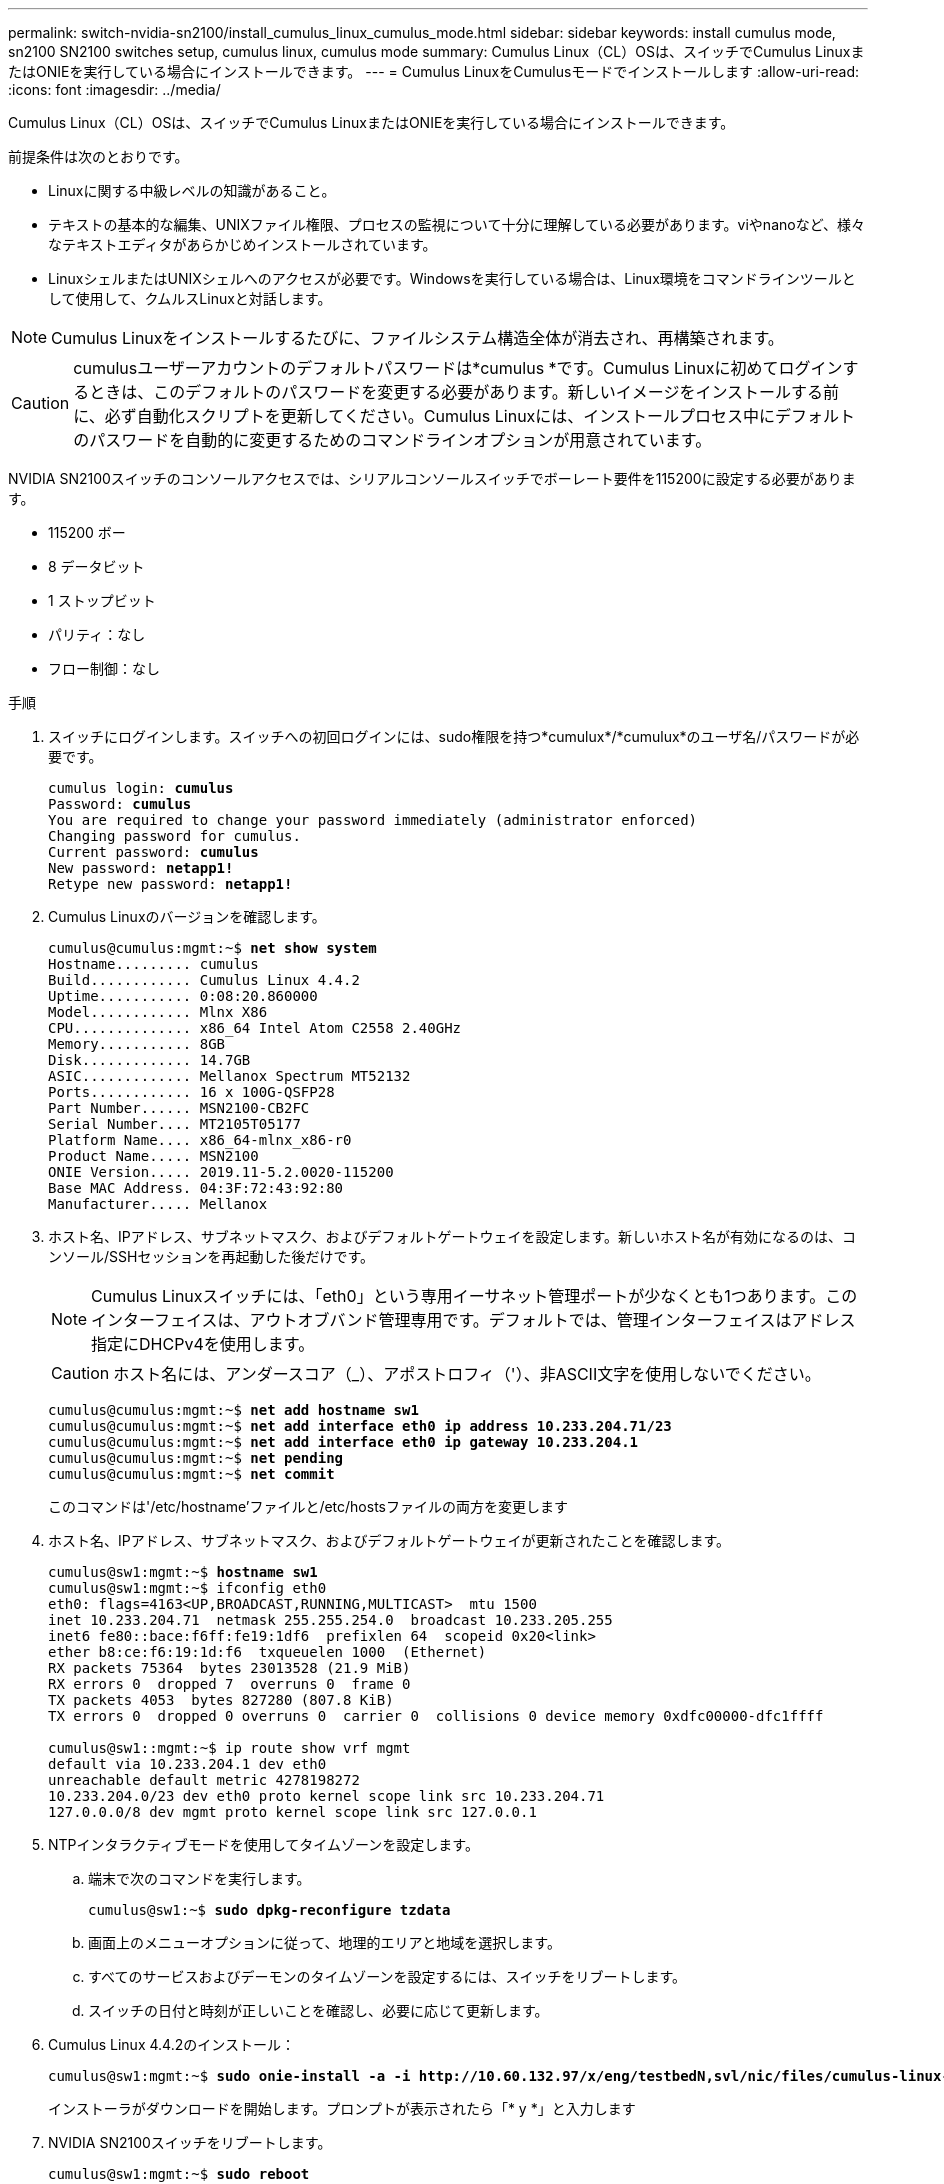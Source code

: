 ---
permalink: switch-nvidia-sn2100/install_cumulus_linux_cumulus_mode.html 
sidebar: sidebar 
keywords: install cumulus mode, sn2100 SN2100 switches setup, cumulus linux, cumulus mode 
summary: Cumulus Linux（CL）OSは、スイッチでCumulus LinuxまたはONIEを実行している場合にインストールできます。 
---
= Cumulus LinuxをCumulusモードでインストールします
:allow-uri-read: 
:icons: font
:imagesdir: ../media/


[role="lead"]
Cumulus Linux（CL）OSは、スイッチでCumulus LinuxまたはONIEを実行している場合にインストールできます。

前提条件は次のとおりです。

* Linuxに関する中級レベルの知識があること。
* テキストの基本的な編集、UNIXファイル権限、プロセスの監視について十分に理解している必要があります。viやnanoなど、様々なテキストエディタがあらかじめインストールされています。
* LinuxシェルまたはUNIXシェルへのアクセスが必要です。Windowsを実行している場合は、Linux環境をコマンドラインツールとして使用して、クムルスLinuxと対話します。



NOTE: Cumulus Linuxをインストールするたびに、ファイルシステム構造全体が消去され、再構築されます。


CAUTION: cumulusユーザーアカウントのデフォルトパスワードは*cumulus *です。Cumulus Linuxに初めてログインするときは、このデフォルトのパスワードを変更する必要があります。新しいイメージをインストールする前に、必ず自動化スクリプトを更新してください。Cumulus Linuxには、インストールプロセス中にデフォルトのパスワードを自動的に変更するためのコマンドラインオプションが用意されています。

NVIDIA SN2100スイッチのコンソールアクセスでは、シリアルコンソールスイッチでボーレート要件を115200に設定する必要があります。

* 115200 ボー
* 8 データビット
* 1 ストップビット
* パリティ：なし
* フロー制御：なし


.手順
. スイッチにログインします。スイッチへの初回ログインには、sudo権限を持つ*cumulux*/*cumulux*のユーザ名/パスワードが必要です。
+
[listing, subs="+quotes"]
----
cumulus login: *cumulus*
Password: *cumulus*
You are required to change your password immediately (administrator enforced)
Changing password for cumulus.
Current password: *cumulus*
New password: *netapp1!*
Retype new password: *netapp1!*
----
. Cumulus Linuxのバージョンを確認します。
+
[listing, subs="+quotes"]
----
cumulus@cumulus:mgmt:~$ *net show system*
Hostname......... cumulus
Build............ Cumulus Linux 4.4.2
Uptime........... 0:08:20.860000
Model............ Mlnx X86
CPU.............. x86_64 Intel Atom C2558 2.40GHz
Memory........... 8GB
Disk............. 14.7GB
ASIC............. Mellanox Spectrum MT52132
Ports............ 16 x 100G-QSFP28
Part Number...... MSN2100-CB2FC
Serial Number.... MT2105T05177
Platform Name.... x86_64-mlnx_x86-r0
Product Name..... MSN2100
ONIE Version..... 2019.11-5.2.0020-115200
Base MAC Address. 04:3F:72:43:92:80
Manufacturer..... Mellanox
----
. ホスト名、IPアドレス、サブネットマスク、およびデフォルトゲートウェイを設定します。新しいホスト名が有効になるのは、コンソール/SSHセッションを再起動した後だけです。
+

NOTE: Cumulus Linuxスイッチには、「eth0」という専用イーサネット管理ポートが少なくとも1つあります。このインターフェイスは、アウトオブバンド管理専用です。デフォルトでは、管理インターフェイスはアドレス指定にDHCPv4を使用します。

+

CAUTION: ホスト名には、アンダースコア（_）、アポストロフィ（'）、非ASCII文字を使用しないでください。

+
[listing, subs="+quotes"]
----
cumulus@cumulus:mgmt:~$ *net add hostname sw1*
cumulus@cumulus:mgmt:~$ *net add interface eth0 ip address 10.233.204.71/23*
cumulus@cumulus:mgmt:~$ *net add interface eth0 ip gateway 10.233.204.1*
cumulus@cumulus:mgmt:~$ *net pending*
cumulus@cumulus:mgmt:~$ *net commit*
----
+
このコマンドは'/etc/hostname'ファイルと/etc/hostsファイルの両方を変更します

. ホスト名、IPアドレス、サブネットマスク、およびデフォルトゲートウェイが更新されたことを確認します。
+
[listing, subs="+quotes"]
----
cumulus@sw1:mgmt:~$ *hostname sw1*
cumulus@sw1:mgmt:~$ ifconfig eth0
eth0: flags=4163<UP,BROADCAST,RUNNING,MULTICAST>  mtu 1500
inet 10.233.204.71  netmask 255.255.254.0  broadcast 10.233.205.255
inet6 fe80::bace:f6ff:fe19:1df6  prefixlen 64  scopeid 0x20<link>
ether b8:ce:f6:19:1d:f6  txqueuelen 1000  (Ethernet)
RX packets 75364  bytes 23013528 (21.9 MiB)
RX errors 0  dropped 7  overruns 0  frame 0
TX packets 4053  bytes 827280 (807.8 KiB)
TX errors 0  dropped 0 overruns 0  carrier 0  collisions 0 device memory 0xdfc00000-dfc1ffff

cumulus@sw1::mgmt:~$ ip route show vrf mgmt
default via 10.233.204.1 dev eth0
unreachable default metric 4278198272
10.233.204.0/23 dev eth0 proto kernel scope link src 10.233.204.71
127.0.0.0/8 dev mgmt proto kernel scope link src 127.0.0.1
----
. NTPインタラクティブモードを使用してタイムゾーンを設定します。
+
.. 端末で次のコマンドを実行します。
+
[listing, subs="+quotes"]
----
cumulus@sw1:~$ *sudo dpkg-reconfigure tzdata*
----
.. 画面上のメニューオプションに従って、地理的エリアと地域を選択します。
.. すべてのサービスおよびデーモンのタイムゾーンを設定するには、スイッチをリブートします。
.. スイッチの日付と時刻が正しいことを確認し、必要に応じて更新します。


. Cumulus Linux 4.4.2のインストール：
+
[listing, subs="+quotes"]
----
cumulus@sw1:mgmt:~$ *sudo onie-install -a -i http://10.60.132.97/x/eng/testbedN,svl/nic/files/cumulus-linux-4.4.2-mlx-amd64.bin*
----
+
インストーラがダウンロードを開始します。プロンプトが表示されたら「* y *」と入力します

. NVIDIA SN2100スイッチをリブートします。
+
[listing, subs="+quotes"]
----
cumulus@sw1:mgmt:~$ *sudo reboot*
----
. インストールが自動的に開始され、次のGRUB画面が表示されます。Do * not *（実行しない）を選択します。
+
** Cumulus - Linux GNU/Linux
** ONIE: OSのインストール
** クムルス-インストール
** Cumulus - Linux GNU/Linux


. ログインするには、手順1~4を繰り返します。
. Cumulus Linuxのバージョンが4.4.2であることを確認します。
+
[listing, subs="+quotes"]
----
cumulus@sw1:mgmt:~$ *net show version*
NCLU_VERSION=1.0-cl4.4.2u0
DISTRIB_ID="Cumulus Linux"
DISTRIB_RELEASE=4.4.2
DISTRIB_DESCRIPTION="Cumulus Linux 4.4.2"
----
. 新しいユーザを作成し、このユーザを「sudo」グループに追加します。このユーザが有効になるのは、コンソール/SSHセッションを再起動した後だけです。
+
[listing, subs="+quotes"]
----
cumulus@sw1:mgmt:~$ *sudo adduser --ingroup netedit admin*
[sudo] password for cumulus:
Adding user `admin’ ...
Adding new user `admin’ (1001) with group `netedit' ...
Creating home directory `/home/admin’ ...
Copying files from `/etc/skel' ...
New password:
Retype new password:
passwd: password updated successfully
Changing the user information for admin
Enter the new value, or press ENTER for the default
Full Name []:
Room Number []:
Work Phone []:
Home Phone []:
Other []:
Is the information correct? [Y/n] *y*

cumulus@sw1:mgmt:~$ *sudo adduser admin sudo*
[sudo] password for cumulus:
Adding user `admin' to group `sudo' ...
Adding user admin to group sudo
Done.
cumulus@sw1:mgmt:~$ exit
logout
Connection to 10.233.204.71 closed.

[admin@cycrh6svl01 ~]$ ssh admin@10.233.204.71
admin@10.233.204.71's password:
Linux sw1 4.19.0-cl-1-amd64 #1 SMP Cumulus 4.19.206-1+cl4.4.1u1 (2021-09-09) x86_64
Welcome to NVIDIA Cumulus (R) Linux (R)

For support and online technical documentation, visit
http://www.cumulusnetworks.com/support

The registered trademark Linux (R) is used pursuant to a sublicense from LMI, the exclusive licensee of Linus Torvalds, owner of the mark on a world-wide basis.
admin@sw1:mgmt:~$
----

